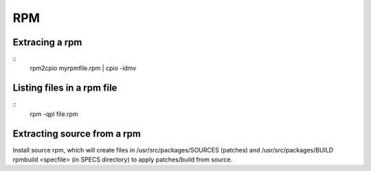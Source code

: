 RPM
===

Extracing a rpm
---------------
::
        rpm2cpio myrpmfile.rpm | cpio -idmv


Listing files in a rpm file
---------------------------
::
        rpm -qpl file.rpm 


Extracting source from a rpm
----------------------------
Install source rpm, which will create files in /usr/src/packages/SOURCES (patches) and /usr/src/packages/BUILD
rpmbuild <specfile> (in SPECS directory) to apply patches/build from source.

